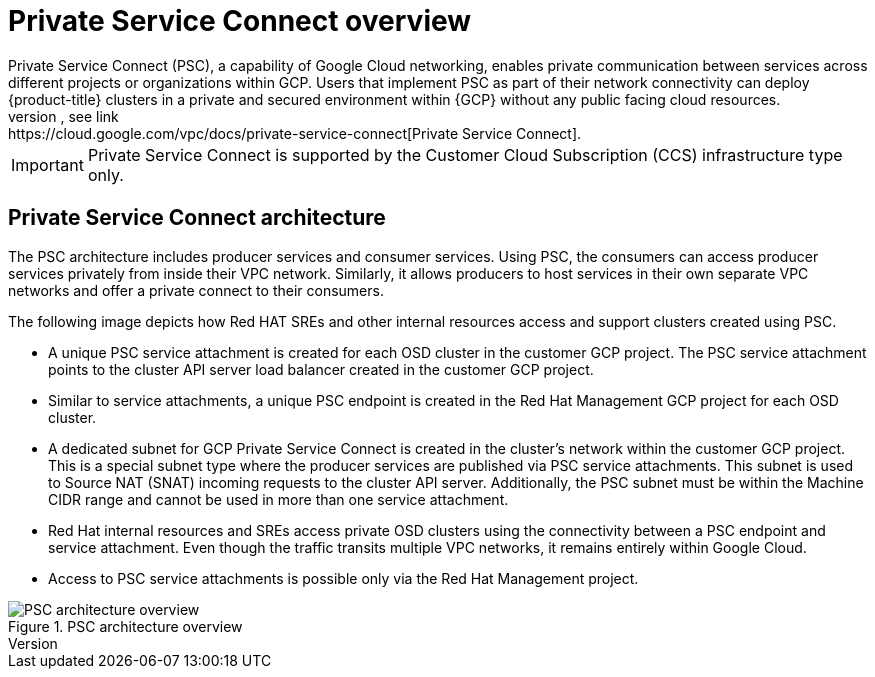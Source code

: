 // Module included in the following assemblies:
//
// * osd_install_access_delete_cluster/creating-a-gcp-psc-enabled-private-cluster.adoc

:_mod-docs-content-type: CONCEPT
[id="private-service-connect-overview_{context}"]
= Private Service Connect overview
Private Service Connect (PSC), a capability of Google Cloud networking, enables private communication between services across different projects or organizations within GCP. Users that implement PSC as part of their network connectivity can deploy {product-title} clusters in a private and secured environment within {GCP} without any public facing cloud resources.
For more information on PSC, see link:https://cloud.google.com/vpc/docs/private-service-connect[Private Service Connect].

[IMPORTANT]
====
Private Service Connect is supported by the Customer Cloud Subscription (CCS) infrastructure type only.
====

[id="psc-architecture_{context}"]
== Private Service Connect architecture

The PSC architecture includes producer services and consumer services. Using PSC, the consumers can access producer services privately from inside their VPC network. Similarly, it allows producers to host services in their own separate VPC networks and offer a private connect to their consumers.

The following image depicts how Red HAT SREs and other internal resources access and support clusters created using PSC.

* A unique PSC service attachment is created for each OSD cluster in the customer GCP project. The PSC service attachment points to the cluster API server load balancer created in the customer GCP project.

* Similar to service attachments, a unique PSC endpoint is created in the Red Hat Management GCP project for each OSD cluster.

* A dedicated subnet for GCP Private Service Connect is created in the cluster’s network within the customer GCP project. This is a special subnet type where the producer services are published via PSC service attachments. This subnet is used to Source NAT (SNAT) incoming requests to the cluster API server. Additionally, the PSC subnet must be within the Machine CIDR range and cannot be used in more than one service attachment.

* Red Hat internal resources and SREs access private OSD clusters using the connectivity between a PSC endpoint and service attachment. Even though the traffic transits multiple VPC networks, it remains entirely within Google Cloud.

* Access to PSC service attachments is possible only via the Red Hat Management project.

.PSC architecture overview
image::psc_arch_2.png[PSC architecture overview]
